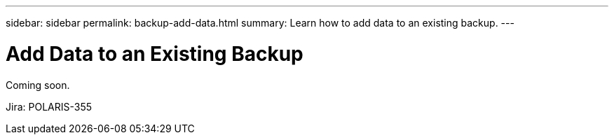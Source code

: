 ---
sidebar: sidebar
permalink: backup-add-data.html
summary: Learn how to add data to an existing backup.
---

= Add Data to an Existing Backup
:imagesdir: assets/backups/

Coming soon.

Jira: POLARIS-355
